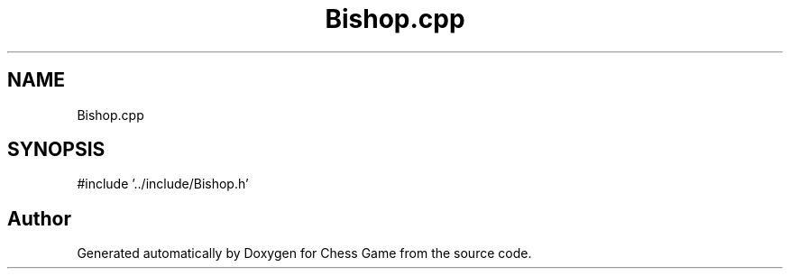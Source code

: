 .TH "Bishop.cpp" 3 "Version V4.2.0" "Chess Game" \" -*- nroff -*-
.ad l
.nh
.SH NAME
Bishop.cpp
.SH SYNOPSIS
.br
.PP
\fR#include '\&.\&./include/Bishop\&.h'\fP
.br

.SH "Author"
.PP 
Generated automatically by Doxygen for Chess Game from the source code\&.
